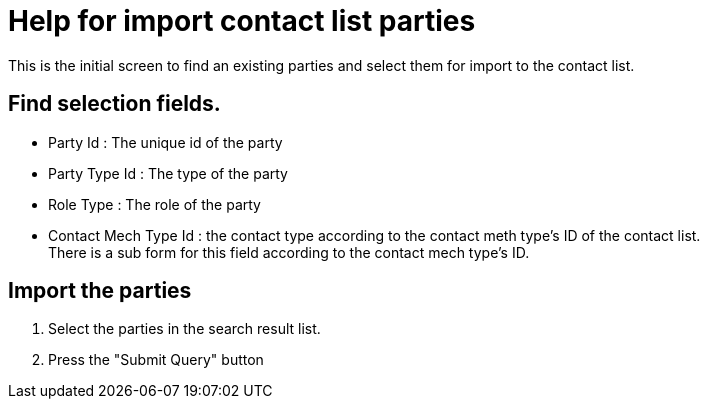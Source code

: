 ////
Licensed to the Apache Software Foundation (ASF) under one
or more contributor license agreements.  See the NOTICE file
distributed with this work for additional information
regarding copyright ownership.  The ASF licenses this file
to you under the Apache License, Version 2.0 (the
"License"); you may not use this file except in compliance
with the License.  You may obtain a copy of the License at

http://www.apache.org/licenses/LICENSE-2.0

Unless required by applicable law or agreed to in writing,
software distributed under the License is distributed on an
"AS IS" BASIS, WITHOUT WARRANTIES OR CONDITIONS OF ANY
KIND, either express or implied.  See the License for the
specific language governing permissions and limitations
under the License.
////

= Help for import contact list parties
This is the initial screen to find an existing parties and select them for import to the contact list.

== Find selection fields.
* Party Id : The unique id of the party
* Party Type Id : The type of the party
* Role Type : The role of the party
* Contact Mech Type Id : the contact type according to the contact meth type's ID of the contact list. +
  There is a sub form for this field according to the contact mech type's ID.

== Import the parties
1. Select the parties in the search result list.
2. Press the "Submit Query" button